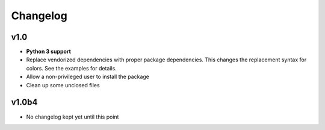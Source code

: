 Changelog
=========

v1.0
----

* **Python 3 support**
* Replace vendorized dependencies with proper package dependencies. This
  changes the replacement syntax for colors. See the examples for details.
* Allow a non-privileged user to install the package
* Clean up some unclosed files

v1.0b4
------

* No changelog kept yet until this point
